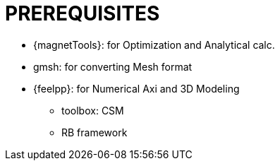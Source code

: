 = PREREQUISITES

* {magnetTools}: for Optimization and Analytical calc. 
* gmsh: for converting Mesh format
* {feelpp}: for Numerical Axi and 3D Modeling

** toolbox: CSM
** RB framework

// * {salome}: for GUI/TUI CAD and Meshing features
// * {meshgems}: for Meshing features
